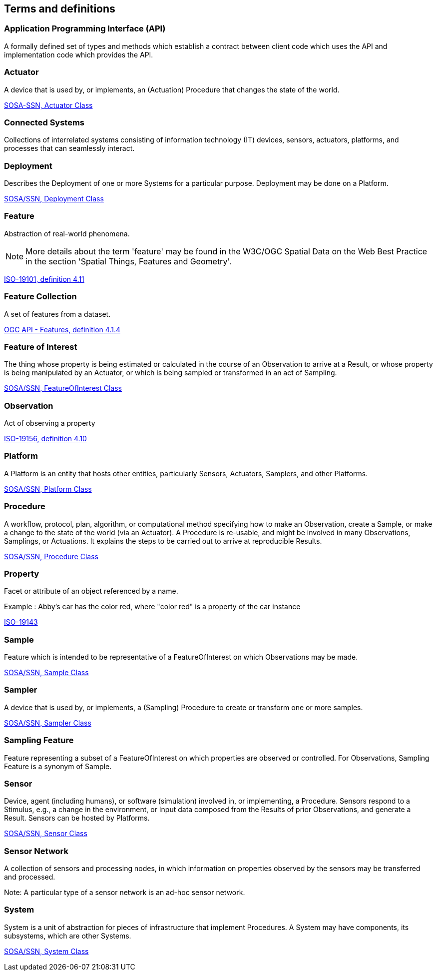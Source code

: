 == Terms and definitions


=== Application Programming Interface (API)
A formally defined set of types and methods which establish a contract between client code which uses the API
and implementation code which provides the API.


=== Actuator
A device that is used by, or implements, an (Actuation) Procedure that changes the state of the world.

[.source]
<<SOSA/SSN, SOSA-SSN, http://www.w3.org/ns/sosa/Actuator[Actuator Class]>>


=== Connected Systems
Collections of interrelated systems consisting of information technology (IT) devices, sensors, actuators, platforms, and processes that can seamlessly interact.


=== Deployment
Describes the Deployment of one or more Systems for a particular purpose. Deployment may be done on a Platform.

[.source]
<<SOSA-SSN, SOSA/SSN, http://www.w3.org/ns/ssn/Deployment[Deployment Class]>>


=== Feature
Abstraction of real-world phenomena.

NOTE: More details about the term 'feature' may be found in the W3C/OGC Spatial Data on the Web Best Practice in the section 'Spatial Things, Features and Geometry'.

[.source]
<<ISO19101, ISO-19101, definition 4.11>>


=== Feature Collection
A set of features from a dataset.

[.source]
<<OGCAPI-Features-1, OGC API - Features, definition 4.1.4>>


=== Feature of Interest
The thing whose property is being estimated or calculated in the course of an Observation to arrive at a Result, or whose property is being manipulated by an Actuator, or which is being sampled or transformed in an act of Sampling.

[.source]
<<SOSA-SSN, SOSA/SSN, http://www.w3.org/ns/sosa/FeatureOfInterest[FeatureOfInterest Class]>>


=== Observation
Act of observing a property

[.source]
<<ISO19156, ISO-19156, definition 4.10>>


=== Platform
A Platform is an entity that hosts other entities, particularly Sensors, Actuators, Samplers, and other Platforms.

[.source]
<<SOSA-SSN, SOSA/SSN, http://www.w3.org/ns/sosa/Platform[Platform Class]>>


=== Procedure
A workflow, protocol, plan, algorithm, or computational method specifying how to make an Observation, create a Sample, or make a change to the state of the world (via an Actuator). A Procedure is re-usable, and might be involved in many Observations, Samplings, or Actuations. It explains the steps to be carried out to arrive at reproducible Results.

[.source]
<<SOSA-SSN, SOSA/SSN, http://www.w3.org/ns/sosa/Procedure[Procedure Class]>>


=== Property
Facet or attribute of an object referenced by a name.

Example	: Abby's car has the color red, where "color red" is a property of the car instance

[.source]
<<ISO19143, ISO-19143>>


=== Sample
Feature which is intended to be representative of a FeatureOfInterest on which Observations may be made.

[.source]
<<SOSA-SSN, SOSA/SSN, http://www.w3.org/ns/sosa/Sample[Sample Class]>>


=== Sampler
A device that is used by, or implements, a (Sampling) Procedure to create or transform one or more samples.

[.source]
<<SOSA-SSN, SOSA/SSN, http://www.w3.org/ns/sosa/Sampler[Sampler Class]>>


=== Sampling Feature
Feature representing a subset of a FeatureOfInterest on which properties are observed or controlled. For Observations, Sampling Feature is a synonym of Sample.


=== Sensor
Device, agent (including humans), or software (simulation) involved in, or implementing, a Procedure. Sensors respond to a Stimulus, e.g., a change in the environment, or Input data composed from the Results of prior Observations, and generate a Result. Sensors can be hosted by Platforms.

[.source]
<<SOSA-SSN, SOSA/SSN, http://www.w3.org/ns/sosa/Sensor[Sensor Class]>>


=== Sensor Network
A collection of sensors and processing nodes, in which information on properties observed by the sensors may be transferred and processed.

Note:	A particular type of a sensor network is an ad-hoc sensor network.


=== System
System is a unit of abstraction for pieces of infrastructure that implement Procedures. A System may have components, its subsystems, which are other Systems.

[.source]
<<SOSA-SSN, SOSA/SSN, http://www.w3.org/ns/ssn/System[System Class]>>

